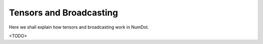 .. _doc_getting_started:

Tensors and Broadcasting
=========================

Here we shall explain how tensors and broadcasting work in NumDot.

<TODO>
